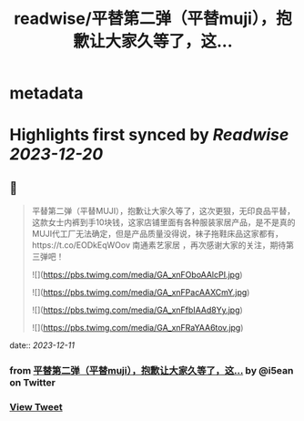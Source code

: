 :PROPERTIES:
:title: readwise/平替第二弹（平替muji），抱歉让大家久等了，这...
:END:


* metadata
:PROPERTIES:
:author: [[i5ean on Twitter]]
:full-title: "平替第二弹（平替muji），抱歉让大家久等了，这..."
:category: [[tweets]]
:url: https://twitter.com/i5ean/status/1733870063109968068
:image-url: https://pbs.twimg.com/profile_images/761510836707794944/rOV-fm0A.jpg
:END:

* Highlights first synced by [[Readwise]] [[2023-12-20]]
** 📌
#+BEGIN_QUOTE
平替第二弹（平替MUJI），抱歉让大家久等了，这次更狠，无印良品平替，这款女士内裤到手10块钱，这家店铺里面有各种服装家居产品，是不是真的MUJI代工厂无法确定，但是产品质量没得说，袜子拖鞋床品这家都有，https://t.co/EODkEqWOov 南通素艺家居 ，再次感谢大家的关注，期待第三弹吧！ 

![](https://pbs.twimg.com/media/GA_xnFOboAAlcPI.jpg) 

![](https://pbs.twimg.com/media/GA_xnFPacAAXCmY.jpg) 

![](https://pbs.twimg.com/media/GA_xnFfbIAAd8Yy.jpg) 

![](https://pbs.twimg.com/media/GA_xnFRaYAA6tov.jpg) 
#+END_QUOTE
    date:: [[2023-12-11]]
*** from _平替第二弹（平替muji），抱歉让大家久等了，这..._ by @i5ean on Twitter
*** [[https://twitter.com/i5ean/status/1733870063109968068][View Tweet]]